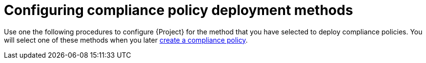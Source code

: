 :_mod-docs-content-type: CONCEPT

[id="configuring-compliance-policy-deployment-methods_{context}"]
= Configuring compliance policy deployment methods

Use one the following procedures to configure {Project} for the method that you have selected to deploy compliance policies.
You will select one of these methods when you later xref:common/modules/proc_creating-a-compliance-policy.adoc#Creating_a_Compliance_Policy_{context}[create a compliance policy].
